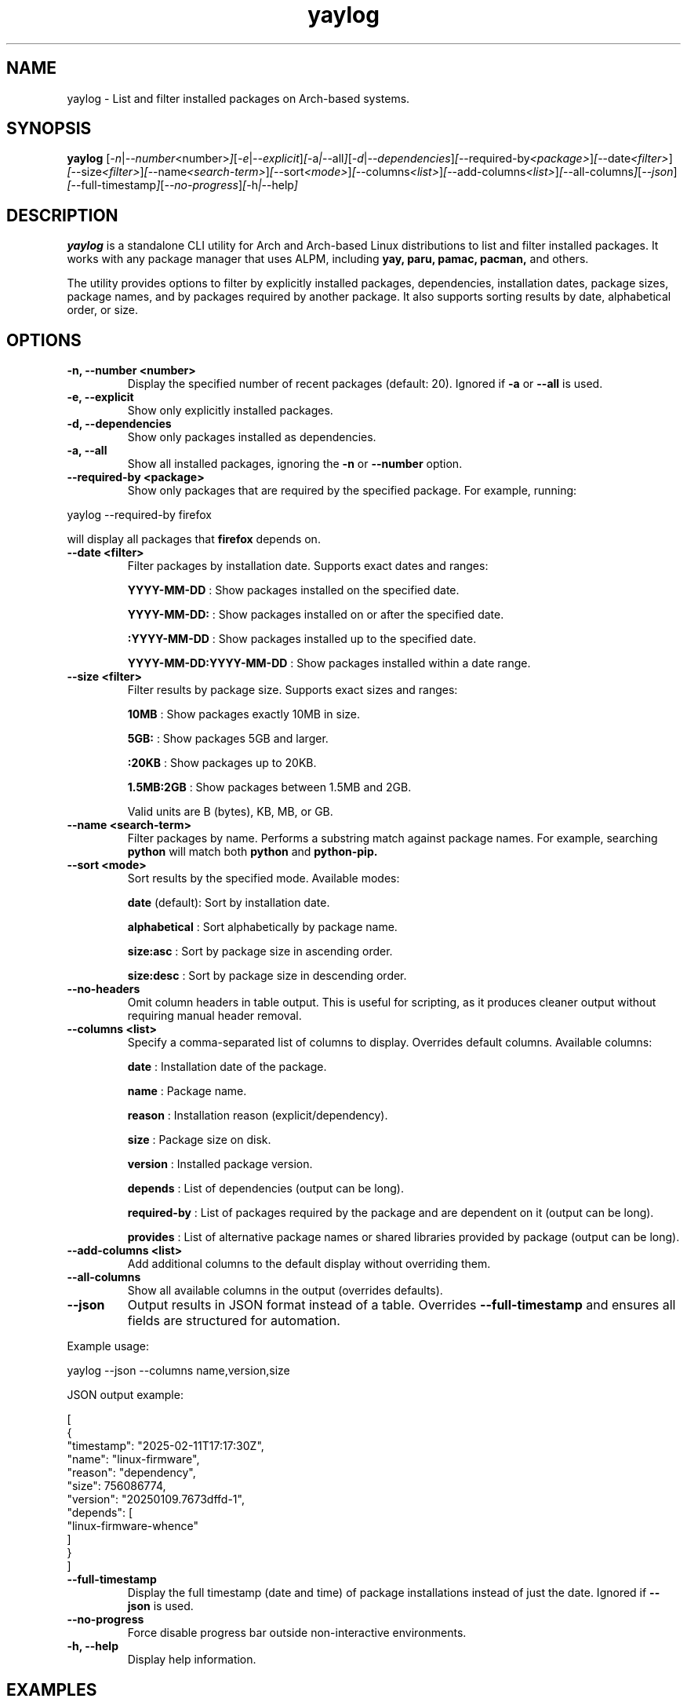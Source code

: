 .\" Man page for yaylog
.TH yaylog 1 "March 2025" "yaylog 3.17.0" "User Commands"
.SH NAME
yaylog \- List and filter installed packages on Arch-based systems.
.SH SYNOPSIS
.B yaylog
.RI [ \-n | \-\-number <number> ] [ \-e | \-\-explicit ] [ \-a | \-\-all ] [ \-d | \-\-dependencies ] [ \-\-required-by <package> ] [ \-\-date <filter> ] [ \-\-size <filter> ] [ \-\-name <search-term> ] [ \-\-sort <mode> ] [ \-\-columns <list> ] [ \-\-add-columns <list> ] [ \-\-all-columns ] [ \-\-json ] [ \-\-full-timestamp ] [ \-\-no-progress ] [ \-h | \-\-help ]
.SH DESCRIPTION
.B yaylog
is a standalone CLI utility for Arch and Arch-based Linux distributions to list and filter installed packages. It works with any package manager that uses ALPM,
including
.B yay,
.B paru,
.B pamac,
.B pacman,
and others.

The utility provides options to filter by explicitly installed packages, dependencies, installation dates, package sizes, package names, and by packages required by another package. It also supports sorting results by date, alphabetical order, or size.

.SH OPTIONS
.TP
.B \-n, \-\-number <number>
Display the specified number of recent packages (default: 20). Ignored if
.B \-a
or
.B \-\-all
is used.
.TP
.B \-e, \-\-explicit
Show only explicitly installed packages.
.TP
.B \-d, \-\-dependencies
Show only packages installed as dependencies.
.TP
.B \-a, \-\-all
Show all installed packages, ignoring the
.B \-n
or
.B \-\-number
option.
.TP
.B \-\-required-by <package>
Show only packages that are required by the specified package.
For example, running:
.PP
.EX
yaylog --required-by firefox
.EE
.PP
will display all packages that
.B firefox
depends on.
.TP
.B \-\-date <filter>
Filter packages by installation date. Supports exact dates and ranges:
.IP
.B YYYY-MM-DD
: Show packages installed on the specified date.
.IP
.B YYYY-MM-DD:
: Show packages installed on or after the specified date.
.IP
.B :YYYY-MM-DD
: Show packages installed up to the specified date.
.IP
.B YYYY-MM-DD:YYYY-MM-DD
: Show packages installed within a date range.
.TP
.B \-\-size <filter>
Filter results by package size. Supports exact sizes and ranges:
.IP
.B 10MB
: Show packages exactly 10MB in size.
.IP
.B 5GB:
: Show packages 5GB and larger.
.IP
.B :20KB
: Show packages up to 20KB.
.IP
.B 1.5MB:2GB
: Show packages between 1.5MB and 2GB.
.IP
Valid units are B (bytes), KB, MB, or GB.
.TP
.B \-\-name <search-term>
Filter packages by name. Performs a substring match against package names.
For example, searching
.B python
will match both
.B python
and
.B python-pip.
.TP
.B \-\-sort <mode>
Sort results by the specified mode. Available modes:
.IP
.B date
(default): Sort by installation date.
.IP
.B alphabetical
: Sort alphabetically by package name.
.IP
.B size:asc
: Sort by package size in ascending order.
.IP
.B size:desc
: Sort by package size in descending order.
.TP
.B \-\-no-headers
Omit column headers in table output. This is useful for scripting, as it produces cleaner output without requiring manual header removal.
.TP
.B \-\-columns <list>
Specify a comma-separated list of columns to display. Overrides default columns.
Available columns:
.IP
.B date
: Installation date of the package.
.IP
.B name
: Package name.
.IP
.B reason
: Installation reason (explicit/dependency).
.IP
.B size
: Package size on disk.
.IP
.B version
: Installed package version.
.IP
.B depends
: List of dependencies (output can be long).
.IP
.B required-by
: List of packages required by the package and are dependent on it (output can be long).
.IP
.B provides
: List of alternative package names or shared libraries provided by package (output can be long).
.TP
.B \-\-add-columns <list>
Add additional columns to the default display without overriding them.
.TP
.B \-\-all-columns
Show all available columns in the output (overrides defaults).
.TP
.B \-\-json
Output results in JSON format instead of a table. Overrides
.B \-\-full-timestamp
and ensures all fields are structured for automation.
.PP
Example usage:
.PP
.EX
yaylog --json --columns name,version,size
.EE
.PP
JSON output example:
.PP
.EX
[
  {
    "timestamp": "2025-02-11T17:17:30Z",
    "name": "linux-firmware",
    "reason": "dependency",
    "size": 756086774,
    "version": "20250109.7673dffd-1",
    "depends": [
      "linux-firmware-whence"
    ]
  }
]
.EE
.TP
.B \-\-full-timestamp
Display the full timestamp (date and time) of package installations instead of just the date.
Ignored if
.B \-\-json
is used.
.TP
.B \-\-no-progress 
Force disable progress bar outside non-interactive environments.
.TP
.B \-h, \-\-help
Display help information.

.SH EXAMPLES
.TP
Show the last 10 installed packages:
.PP
.EX
yaylog -n 10
yaylog --number 10
.EE
.TP
Show all explicitly installed packages installed after January 1, 2024:
.PP
.EX
yaylog -e --date 2024-01-01:
.EE
.TP
Show only dependencies installed between July 1, 2023, and December 31, 2023:
.PP
.EX
yaylog -d --date 2023-07-01:2023-12-31
.EE
.TP
Show packages between 500KB and 5MB installed up to June 30, 2024:
.PP
.EX
yaylog --size 500KB:5MB --date :2024-06-30
.EE
.TP
Show packages larger than 1GB installed on December 1, 2024:
.PP
.EX
yaylog --size 1GB: --date 2024-12-01
.EE
.TP
Show all packages sorted by size in descending order, installed after January 1, 2024:
.PP
.EX
yaylog -a --sort size:desc --date 2024-01-01:
.EE
.TP
Output package data in JSON format:
.PP
.EX
yaylog --json
.EE
.TP
Save all explicitly installed packages to a JSON file:
.PP
.EX
yaylog --json -e > explicit-packages.json
.EE
.TP
Output all packages sorted by size (descending) in JSON:
.PP
.EX
yaylog --json -a --sort size:desc
.EE
.TP
Output JSON with specific columns:
.PP
.EX
yaylog --json --columns name,version,size
.EE
.TP
Show package names and sizes without headers (useful for scripting):
.PP
.EX
yaylog --no-headers --columns name,size
.EE
.TP
Output all package names, sorted by size in descending order, without headers:
.PP
.EX
yaylog --no-headers --sort size:desc | awk '{print $1}'
.EE
.TP
Save a clean list of installed package names to a file:
.PP
.EX
yaylog --no-headers --columns name > installed-packages.txt
.EE
.TP
Show all packages required by "firefox":
.PP
.EX
yaylog --required-by firefox
.EE
.TP
Show all packages required by "gtk3" that are at least 50MB in size:
.PP
.EX
yaylog --required-by gtk3 --size 50MB:
.EE
.TP
Show packages required by "vlc" and installed after January 1, 2024:
.PP
.EX
yaylog --required-by vlc --date 2024-01-01:
.EE

.SH ADDITIONAL NOTES
.TP
- All options that take an argument can also be used in the `--<flag>=<argument>` format.
For example:
.PP
.EX
yaylog --size=100MB:1GB --date=:2024-06-30
yaylog --name="gtk" --sort=alphabetical
.EE
.TP
- Boolean flags can be explicitly set using `--<flag>=true` or `--<flag>=false`.
For example:
.PP
.EX
yaylog --explicit=true --dependencies=false
.EE
.TP
- The `depends`, `required-by`, and `provides` columns output can be lengthy. To improve readability, pipe the output to `less`:
.PP
.EX
yaylog --columns name,depends | less
.EE
.TP
- The `--no-headers` flag is particularly useful when processing package lists in scripts. It removes the header row, making it easier to parse package names and sizes using tools like `awk`, `sed`, or `cut`:
.PP
.EX
yaylog --no-headers --columns name,size | awk '{print $1, $2}'
.EE

.SH AUTHOR
Written by Fernando Nunez <me@fernandonunez.io>.
.SH LICENSE
This project is licensed under the MIT License. See the
.B LICENSE
file for details.

.SH BUGS
Report bugs to the GitHub repository:
.UR https://github.com/Zweih/yaylog
.LI https://github.com/Zweih/yaylog
.UE

.SH SEE ALSO
.B pacman(8),
.B yay(8)

